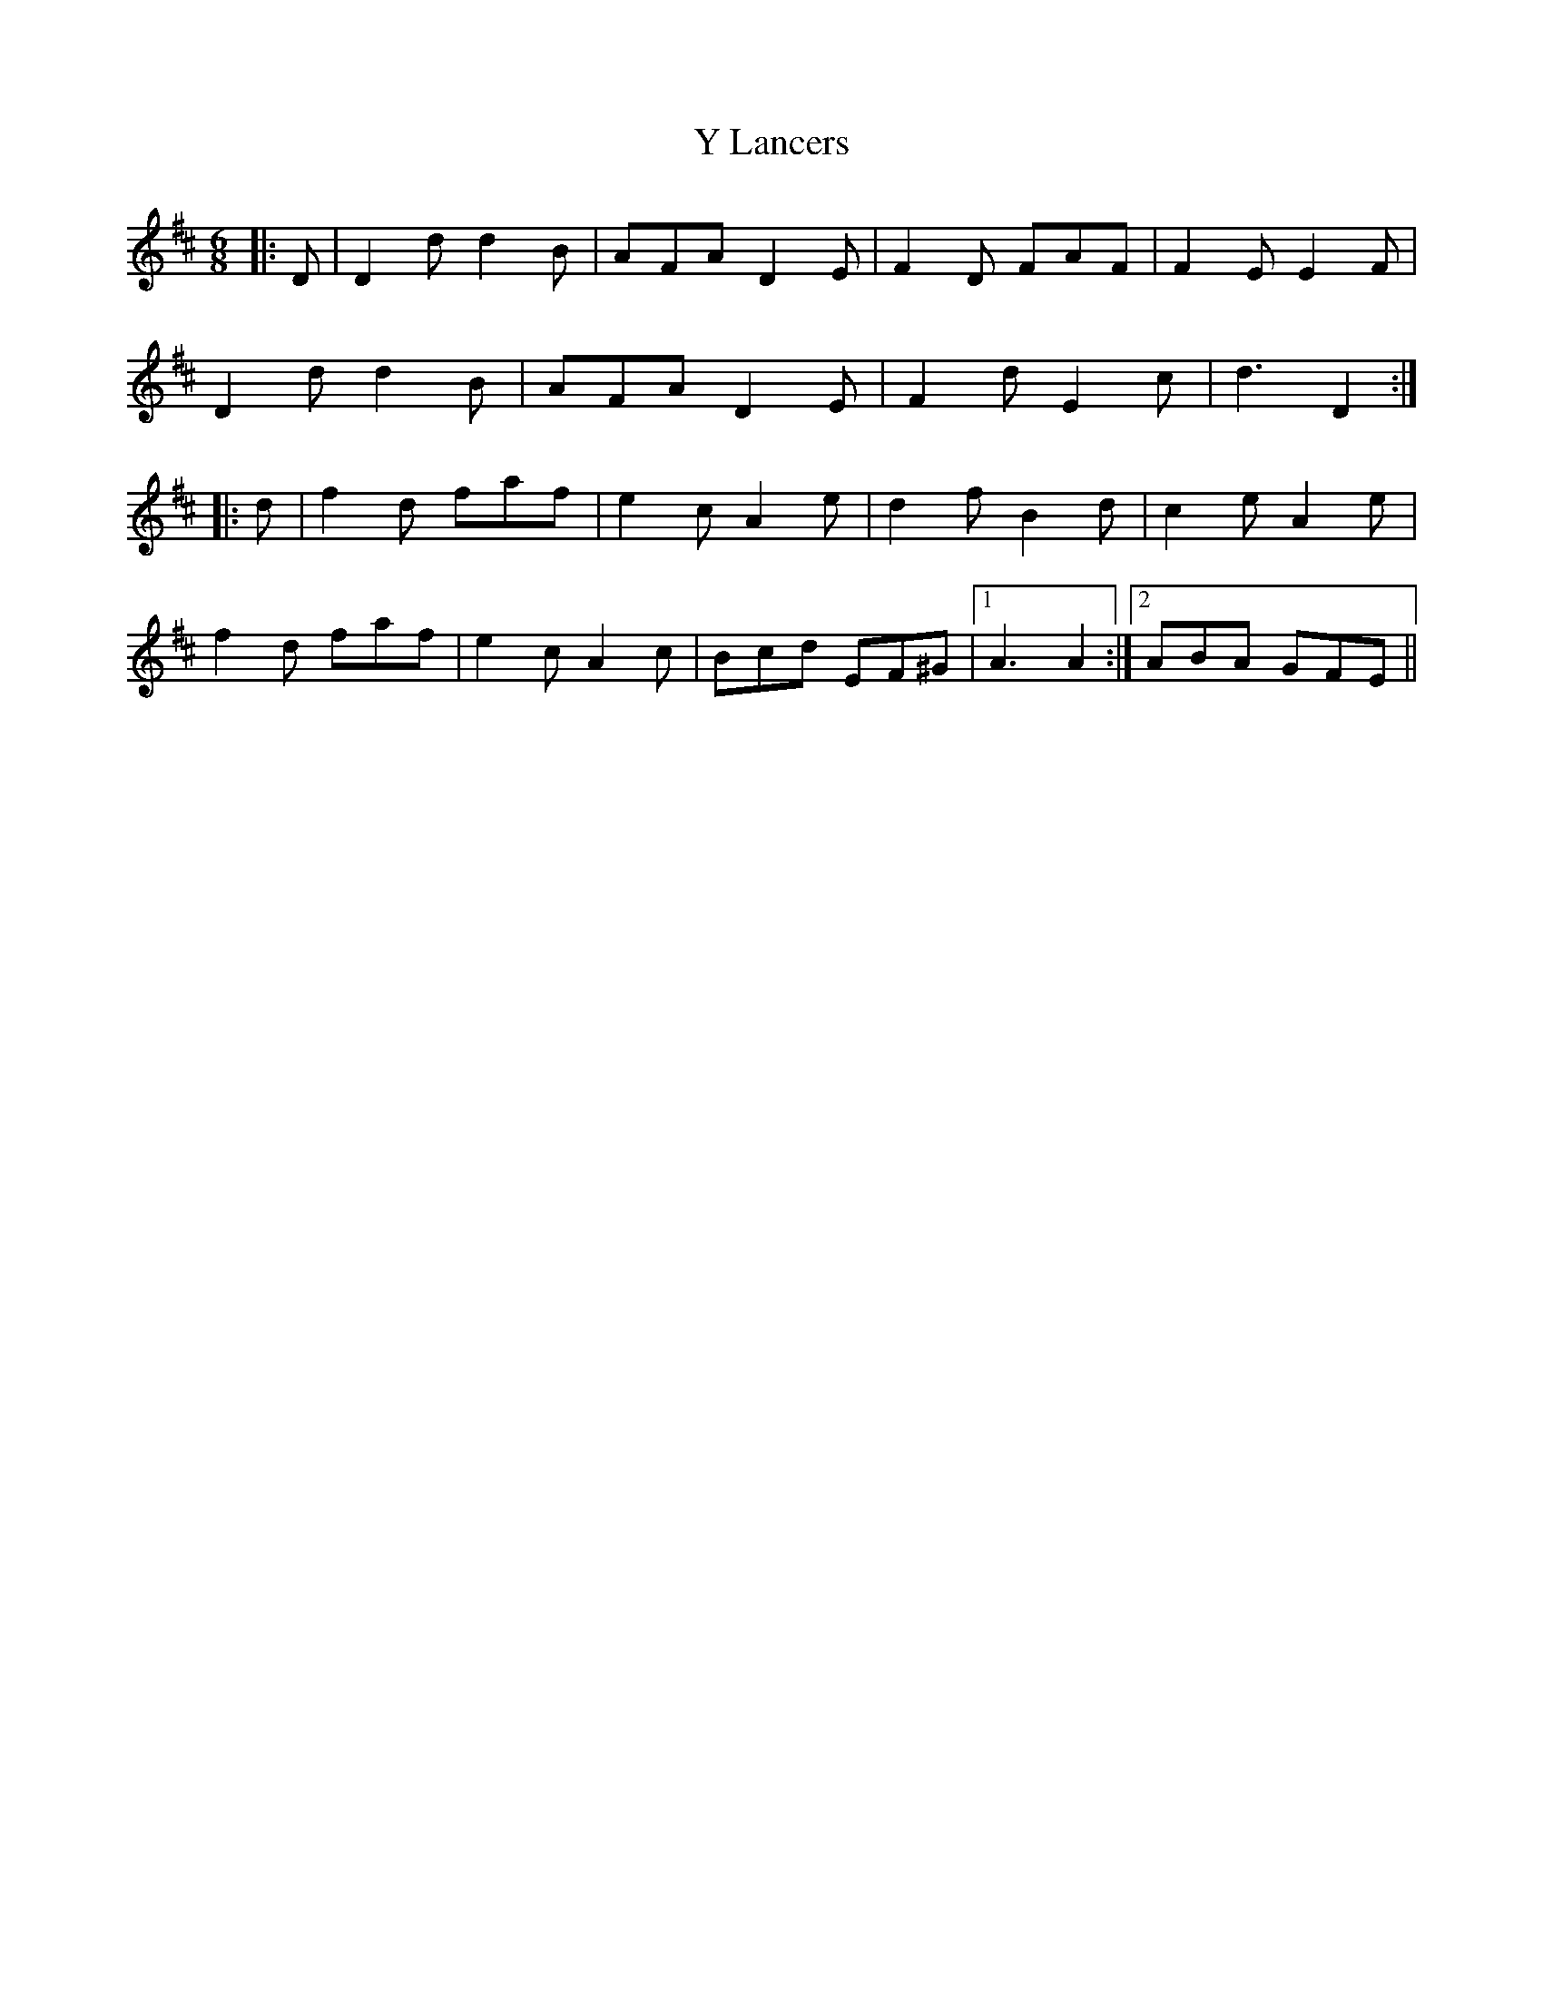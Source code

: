 X: 43432
T: Y Lancers
R: jig
M: 6/8
K: Dmajor
|:D|D2 d d2 B|AFA D2 E|F2 D FAF|F2 E E2 F|
D2 d d2 B|AFA D2 E|F2 d E2 c|d3 D2:|
|:d|f2 d faf|e2 c A2 e|d2 f B2 d|c2 e A2 e|
f2 d faf|e2 c A2 c|Bcd EF^G|1 A3 A2:|2 ABA GFE||

